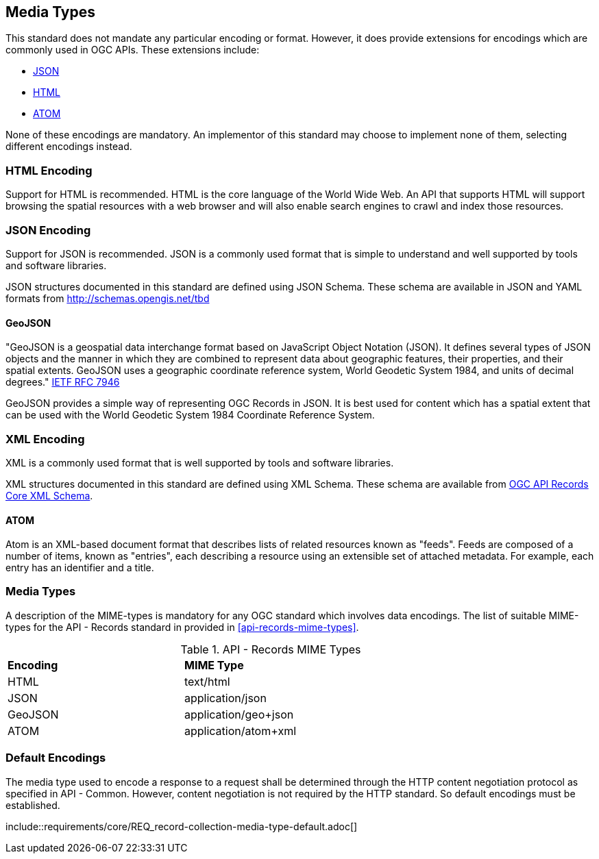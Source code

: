 [[media-types-section]]
== Media Types

This standard does not mandate any particular encoding or format. However, it does provide extensions for encodings which are commonly used in OGC APIs. These extensions include:

* <<requirements-class-json-clause,JSON>>
* <<requirements-class-html-clause,HTML>>
* <<requirements-class-atom-clause,ATOM>>

None of these encodings are mandatory. An implementor of this standard may choose to implement none of them, selecting different encodings instead.

=== HTML Encoding
Support for HTML is recommended. HTML is the core language of the World Wide Web. An API that supports HTML will support browsing the spatial resources with a web browser and will also enable search engines to crawl and index those resources.

=== JSON Encoding
Support for JSON is recommended. JSON is a commonly used format that is simple to understand and well supported by tools and software libraries.

JSON structures documented in this standard are defined using JSON Schema. These schema are available in JSON and YAML formats from http://schemas.opengis.net/tbd[http://schemas.opengis.net/tbd]

==== GeoJSON
"GeoJSON is a geospatial data interchange format based on JavaScript Object Notation (JSON). It defines several types of JSON objects and the manner in which they are combined to represent data about geographic features, their properties, and their spatial extents. GeoJSON uses a geographic coordinate reference system, World Geodetic System 1984, and units of decimal degrees." <<GeoJSON,IETF RFC 7946>>

GeoJSON provides a simple way of representing OGC Records in JSON. It is best used for content which has a spatial extent that can be used with the World Geodetic System 1984 Coordinate Reference System.

=== XML Encoding
XML is a commonly used format that is well supported by tools and software libraries.

XML structures documented in this standard are defined using XML Schema. These schema are available from http://schemas.opengis.net/ogcapi/records/part1/1.0/xml/core.xsd[OGC API Records Core XML Schema].

==== ATOM

Atom is an XML-based document format that describes lists of related resources known as "feeds".  Feeds are composed of a number of items, known as "entries", each describing a resource using an extensible set of attached metadata.  For example, each entry has an identifier and a title.

=== Media Types
A description of the MIME-types is mandatory for any OGC standard which involves data encodings. The list of suitable MIME-types for the API - Records standard in provided in <<api-records-mime-types>>.

[reftext='{table-caption} {counter:table-num}']
.API - Records MIME Types
[width="90%",cols="2,4"]
|====
^|*Encoding* ^|*MIME Type*
|HTML |text/html
|JSON |application/json
|GeoJSON |application/geo+json
|ATOM |application/atom+xml
|====

[[media-type-defaults]]
=== Default Encodings

The media type used to encode a response to a request shall be determined through the HTTP content negotiation protocol as specified in API - Common. However, content negotiation is not required by the HTTP standard. So default encodings must be established.

((include::requirements/core/REQ_record-collection-media-type-default.adoc[]))
